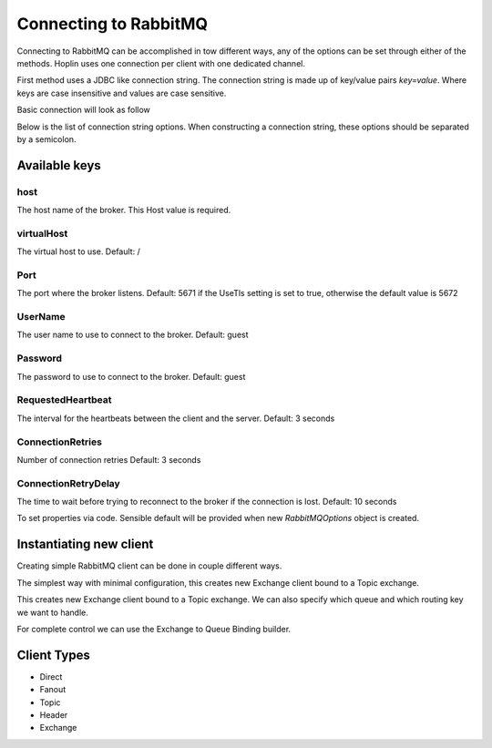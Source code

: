 Connecting to RabbitMQ
======================

Connecting to RabbitMQ can be accomplished in tow different ways, any of the options can be set through either of the
methods. Hoplin uses one connection per client with one dedicated channel.

First method uses a JDBC like connection string. The connection string is made up of key/value pairs `key=value`.
Where keys are case insensitive and values are case sensitive.

Basic connection will look as follow

.. code-block:: java
   :linenos:

    host=localhost;virtualHost=vhost1;username=user;password=secret

Below is the list of connection string options. When constructing a connection string, these options should be separated by a semicolon.



Available keys
--------------

host
++++
The host name of the broker.
This Host value is required.

virtualHost
+++++++++++
The virtual host to use.
Default: /

Port
++++
The port where the broker listens.
Default: 5671 if the UseTls setting is set to true, otherwise the default value is 5672

UserName
++++++++
The user name to use to connect to the broker.
Default: guest

Password
++++++++
The password to use to connect to the broker.
Default: guest

RequestedHeartbeat
++++++++++++++++++
The interval for the heartbeats between the client and the server.
Default: 3 seconds

ConnectionRetries
+++++++++++++++++++
Number of connection retries
Default: 3 seconds

ConnectionRetryDelay
+++++++++++++++++++
The time to wait before trying to reconnect to the broker if the connection is lost.
Default: 10 seconds


To set properties via code. Sensible default will be provided when new `RabbitMQOptions` object is created.

.. code-block:: java
   :linenos:

    RabbitMQOptions options = new RabbitMQOptions();
    options.setConnectionRetries(3);
    options.setConnectionRetryDelay(250L);


Instantiating new client
-------------------------

Creating simple RabbitMQ client can be done in couple different ways.

The simplest way with minimal configuration, this creates new Exchange client bound to a Topic exchange.

.. code-block:: java
   :linenos:

    ExchangeClient client = ExchangeClient.topic(RabbitMQOptions.from("host=localhost"))



This creates new Exchange client bound to a Topic exchange.
We can also specify which queue and which routing key we want to handle.

.. code-block:: java
   :linenos:

    RabbitMQOptions options = RabbitMQOptions.from("host=localhost");
    ExchangeClient client = ExchangeClient.topic(options, "my.exchange", "log.critical", "log.critical.*")


For complete control we can use the Exchange to Queue Binding builder.

.. code-block:: java
   :linenos:

     RabbitMQOptions options = RabbitMQOptions.from("host=localhost");
     Binding binding = BindingBuilder
                    .bind(queue)
                    .to(new TopicExchange(exchange))
                    .withAutoAck(true)
                    .withPrefetchCount(1)
                    .withPublisherConfirms(true)
                    .with(routingKey)
                    .build();

      ExchangeClient client = ExchangeClient.topic(options(), binding);



Client Types
--------------


* Direct
* Fanout
* Topic
* Header
* Exchange
